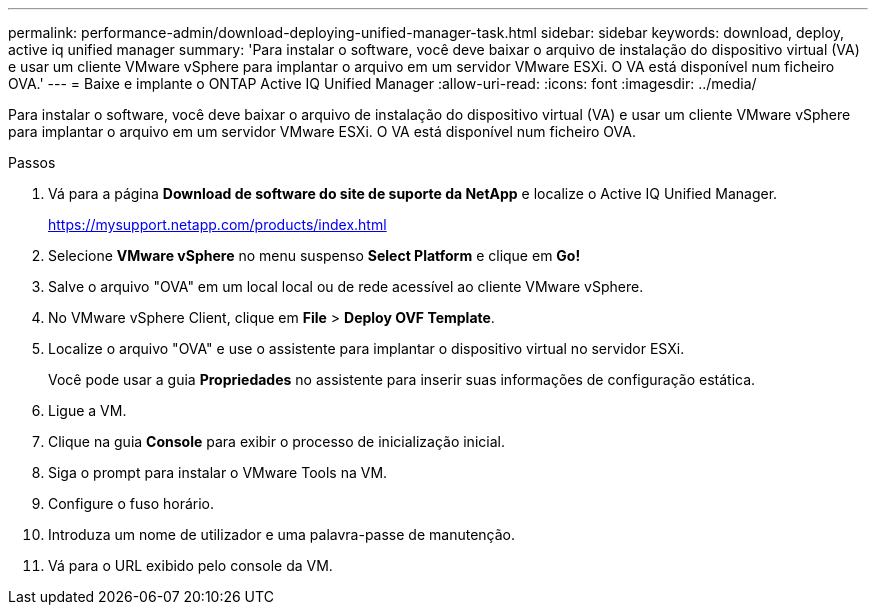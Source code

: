 ---
permalink: performance-admin/download-deploying-unified-manager-task.html 
sidebar: sidebar 
keywords: download, deploy, active iq unified manager 
summary: 'Para instalar o software, você deve baixar o arquivo de instalação do dispositivo virtual (VA) e usar um cliente VMware vSphere para implantar o arquivo em um servidor VMware ESXi. O VA está disponível num ficheiro OVA.' 
---
= Baixe e implante o ONTAP Active IQ Unified Manager
:allow-uri-read: 
:icons: font
:imagesdir: ../media/


[role="lead"]
Para instalar o software, você deve baixar o arquivo de instalação do dispositivo virtual (VA) e usar um cliente VMware vSphere para implantar o arquivo em um servidor VMware ESXi. O VA está disponível num ficheiro OVA.

.Passos
. Vá para a página *Download de software do site de suporte da NetApp* e localize o Active IQ Unified Manager.
+
https://mysupport.netapp.com/products/index.html[]

. Selecione *VMware vSphere* no menu suspenso *Select Platform* e clique em *Go!*
. Salve o arquivo "OVA" em um local local ou de rede acessível ao cliente VMware vSphere.
. No VMware vSphere Client, clique em *File* > *Deploy OVF Template*.
. Localize o arquivo "OVA" e use o assistente para implantar o dispositivo virtual no servidor ESXi.
+
Você pode usar a guia *Propriedades* no assistente para inserir suas informações de configuração estática.

. Ligue a VM.
. Clique na guia *Console* para exibir o processo de inicialização inicial.
. Siga o prompt para instalar o VMware Tools na VM.
. Configure o fuso horário.
. Introduza um nome de utilizador e uma palavra-passe de manutenção.
. Vá para o URL exibido pelo console da VM.

